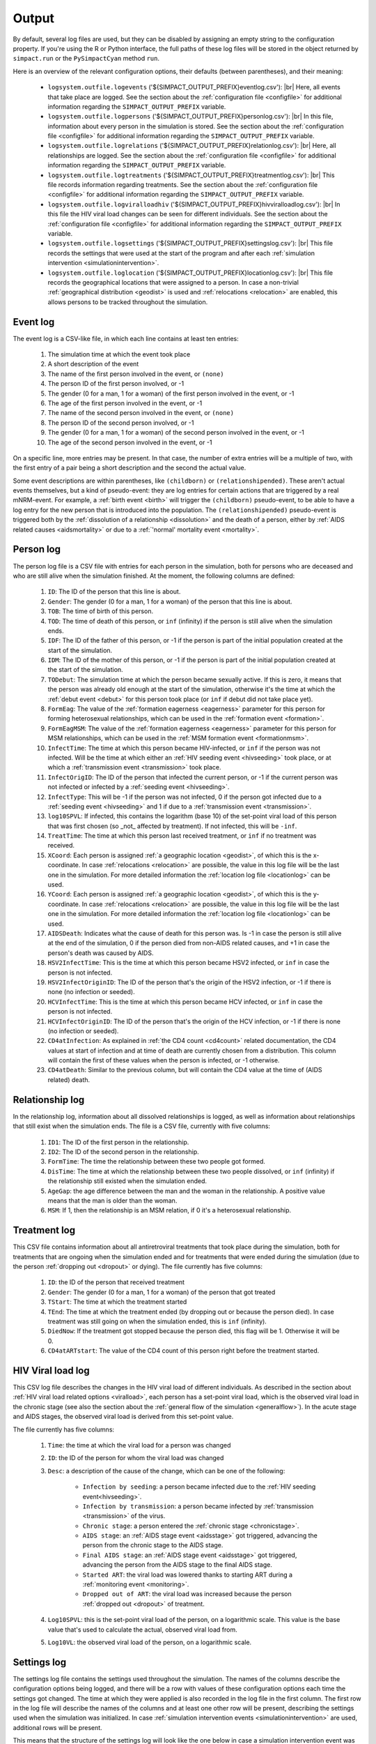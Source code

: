 .. This is just a definition of |br| to be able to force a line break somewhere

.. |br| raw:: html

   <br/>

.. _outputfiles:

Output
======

By default, several log files are used, but they can be disabled by assigning an
empty string to the configuration property. If you're using the R or Python
interface, the full paths of these log files will be stored in the object returned
by ``simpact.run`` or the ``PySimpactCyan`` method ``run``.

Here is an overview of the relevant configuration options, their defaults (between
parentheses), and their meaning:

 - ``logsystem.outfile.logevents`` ('${SIMPACT_OUTPUT_PREFIX}eventlog.csv'): |br|
   Here, all events that take place are logged. See the section about the
   :ref:`configuration file <configfile>` for additional information regarding
   the ``SIMPACT_OUTPUT_PREFIX`` variable.
 - ``logsystem.outfile.logpersons`` ('${SIMPACT_OUTPUT_PREFIX}personlog.csv'): |br|
   In this file, information about every person in the simulation is stored.
   See the section about the
   :ref:`configuration file <configfile>` for additional information regarding
   the ``SIMPACT_OUTPUT_PREFIX`` variable.
 - ``logsystem.outfile.logrelations`` ('${SIMPACT_OUTPUT_PREFIX}relationlog.csv'): |br|
   Here, all relationships are logged. See the section about the
   :ref:`configuration file <configfile>` for additional information regarding
   the ``SIMPACT_OUTPUT_PREFIX`` variable.
 - ``logsystem.outfile.logtreatments`` ('${SIMPACT_OUTPUT_PREFIX}treatmentlog.csv'): |br|
   This file records information regarding treatments. See the section about the
   :ref:`configuration file <configfile>` for additional information regarding
   the ``SIMPACT_OUTPUT_PREFIX`` variable.
 - ``logsystem.outfile.logviralloadhiv`` ('${SIMPACT_OUTPUT_PREFIX}hivviralloadlog.csv'): |br|
   In this file the HIV viral load changes can be seen for different individuals.
   See the section about the :ref:`configuration file <configfile>` for additional 
   information regarding the ``SIMPACT_OUTPUT_PREFIX`` variable.
 - ``logsystem.outfile.logsettings`` ('${SIMPACT_OUTPUT_PREFIX}settingslog.csv'): |br|
   This file records the settings that were used at the start of the program
   and after each :ref:`simulation intervention <simulationintervention>`.
 - ``logsystem.outfile.loglocation`` ('${SIMPACT_OUTPUT_PREFIX}locationlog.csv'): |br|
   This file records the geographical locations that were assigned to a person.
   In case a non-trivial :ref:`geographical distribution <geodist>` is used and
   :ref:`relocations <relocation>` are enabled, this allows persons to be tracked
   throughout the simulation.

Event log
^^^^^^^^^

The event log is a CSV-like file, in which each line contains at least ten
entries:

  1. The simulation time at which the event took place
  2. A short description of the event
  3. The name of the first person involved in the event, or ``(none)``
  4. The person ID of the first person involved, or -1
  5. The gender (0 for a man, 1 for a woman) of the first person involved
     in the event, or -1
  6. The age of the first person involved in the event, or -1
  7. The name of the second person involved in the event, or ``(none)``
  8. The person ID of the second person involved, or -1
  9. The gender (0 for a man, 1 for a woman) of the second person involved
     in the event, or -1
  10. The age of the second person involved in the event, or -1

On a specific line, more entries may be present. In that case, the number of extra
entries will be a multiple of two, with the first entry of a pair being a short
description and the second the actual value. 

Some event descriptions are within
parentheses, like ``(childborn)`` or ``(relationshipended)``. These aren't actual
events themselves, but a kind of pseudo-event: they are log entries for certain
actions that are triggered by a real mNRM-event. For example, a :ref:`birth event <birth>`
will trigger the ``(childborn)`` pseudo-event, to be able to have a log entry for
the new person that is introduced into the population. The ``(relationshipended)``
pseudo-event is triggered both by the :ref:`dissolution of a relationship <dissolution>`
and the death of a person, either by :ref:`AIDS related causes <aidsmortality>` or
due to a :ref:`'normal' mortality event <mortality>`.

.. _personlog:

Person log
^^^^^^^^^^

The person log file is a CSV file with entries for each person in the simulation,
both for persons who are deceased and who are still alive when the simulation
finished. At the moment, the following columns are defined:

  1. ``ID``: The ID of the person that this line is about.
  2. ``Gender``: The gender (0 for a man, 1 for a woman) of the person that this
     line is about.
  3. ``TOB``: The time of birth of this person.
  4. ``TOD``: The time of death of this person, or ``inf`` (infinity) if the
     person is still alive when the simulation ends.
  5. ``IDF``: The ID of the father of this person, or -1 if the person is part
     of the initial population created at the start of the simulation.
  6. ``IDM``: The ID of the mother of this person, or -1 if the person is part
     of the initial population created at the start of the simulation.
  7. ``TODebut``: The simulation time at which the person became sexually active.
     If this is zero, it means that the person was already old enough at the
     start of the simulation, otherwise it's the time at which the :ref:`debut event <debut>`
     for this person took place (or ``inf`` if debut did not take place yet).
  8. ``FormEag``: The value of the :ref:`formation eagerness <eagerness>` parameter for
     this person for forming heterosexual relationships, which can be used in 
     the :ref:`formation event <formation>`.
  9. ``FormEagMSM``: The value of the :ref:`formation eagerness <eagerness>` parameter for
     this person for MSM relationships, which can be used in the :ref:`MSM formation event <formationmsm>`.
  10. ``InfectTime``: The time at which this person became HIV-infected, or ``inf``
      if the person was not infected. Will be the time at which either an 
      :ref:`HIV seeding event <hivseeding>` took place, or at which a :ref:`transmission event <transmission>`
      took place.
  11. ``InfectOrigID``: The ID of the person that infected the current person, or -1
      if the current person was not infected or infected by a :ref:`seeding event <hivseeding>`.
  12. ``InfectType``: This will be -1 if the person was not infected, 0 if the person
      got infected due to a :ref:`seeding event <hivseeding>` and 1 if due to a 
      :ref:`transmission event <transmission>`.
  13. ``log10SPVL``: If infected, this contains the logarithm (base 10) of the set-point
      viral load of this person that was first chosen (so _not_ affected by treatment).
      If not infected, this will be ``-inf``.
  14. ``TreatTime``: The time at which this person last received treatment, or ``inf`` if
      no treatment was received.
  15. ``XCoord``: Each person is assigned :ref:`a geographic location <geodist>`, of which this
      is the x-coordinate. In case :ref:`relocations <relocation>` are possible, the value
      in this log file will be the last one in the simulation. For more detailed information
      the :ref:`location log file <locationlog>` can be used.
  16. ``YCoord``: Each person is assigned :ref:`a geographic location <geodist>`, of which this
      is the y-coordinate. In case :ref:`relocations <relocation>` are possible, the value
      in this log file will be the last one in the simulation. For more detailed information
      the :ref:`location log file <locationlog>` can be used.
  17. ``AIDSDeath``: Indicates what the cause of death for this person was. Is -1 in case
      the person is still alive at the end of the simulation, 0 if the person died from
      non-AIDS related causes, and +1 in case the person's death was caused by AIDS.
  18. ``HSV2InfectTime``: This is the time at which this person became HSV2 infected, or
      ``inf`` in case the person is not infected.
  19. ``HSV2InfectOriginID``: The ID of the person that's the origin of the HSV2 infection, or -1
      if there is none (no infection or seeded).
  20. ``HCVInfectTime``: This is the time at which this person became HCV infected, or
      ``inf`` in case the person is not infected.
  21. ``HCVInfectOriginID``: The ID of the person that's the origin of the HCV infection, or -1
      if there is none (no infection or seeded).
  22. ``CD4atInfection``: As explained in :ref:`the CD4 count <cd4count>` related
      documentation, the CD4 values at start of infection and at time of death are currently
      chosen from a distribution. This column will contain the first of these values when
      the person is infected, or -1 otherwise.
  23. ``CD4atDeath``: Similar to the previous column, but will contain the CD4 value at the
      time of (AIDS related) death.

Relationship log
^^^^^^^^^^^^^^^^

In the relationship log, information about all dissolved relationships is logged, as
well as information about relationships that still exist when the simulation ends. The
file is a CSV file, currently with five columns:

  1. ``ID1``: The ID of the first person in the relationship.
  2. ``ID2``: The ID of the second person in the relationship.
  3. ``FormTime``: The time the relationship between these two people got formed.
  4. ``DisTime``: The time at which the relationship between these two people dissolved,
     or ``inf`` (infinity) if the relationship still existed when the simulation ended.
  5. ``AgeGap``: the age difference between the man and the woman in the relationship.
     A positive value means that the man is older than the woman.
  6. ``MSM``: If 1, then the relationship is an MSM relation, if 0 it's a heterosexual
     relationship.

Treatment log
^^^^^^^^^^^^^

This CSV file contains information about all antiretroviral treatments that took place 
during the simulation, both for treatments that are ongoing when the simulation ended
and for treatments that were ended during the simulation (due to the person :ref:`dropping out <dropout>`
or dying). The file currently has five columns:

  1. ``ID``: the ID of the person that received treatment
  2. ``Gender``: The gender (0 for a man, 1 for a woman) of the person that got treated
  3. ``TStart``: The time at which the treatment started
  4. ``TEnd``: The time at which the treatment ended (by dropping out or because the person
     died). In case treatment was still going on when the simulation ended, this is
     ``inf`` (infinity).
  5. ``DiedNow``: If the treatment got stopped because the person died, this flag will be 1.
     Otherwise it will be 0.
  6. ``CD4atARTstart``: The value of the CD4 count of this person right before the treatment
     started.

HIV Viral load log
^^^^^^^^^^^^^^^^^^

This CSV log file describes the changes in the HIV viral load of different individuals.
As described in the section about :ref:`HIV viral load related options <viralload>`, each
person has a set-point viral load, which is the observed viral load in the chronic stage 
(see also the section about the :ref:`general flow of the simulation <generalflow>`). In 
the acute stage and AIDS stages, the observed viral load is derived from this set-point 
value.

The file currently has five columns: 

 1. ``Time``: the time at which the viral load for a person was changed
 2. ``ID``: the ID of the person for whom the viral load was changed
 3. ``Desc``: a description of the cause of the change, which can be one of the following:

     - ``Infection by seeding``: a person became infected due to the :ref:`HIV seeding event<hivseeding>`.
     - ``Infection by transmission``: a person became infected by :ref:`transmission <transmission>`
       of the virus.
     - ``Chronic stage``: a person entered the :ref:`chronic stage <chronicstage>`.
     - ``AIDS stage``: an :ref:`AIDS stage event <aidsstage>` got triggered, advancing the person
       from the chronic stage to the AIDS stage.
     - ``Final AIDS stage``: an :ref:`AIDS stage event <aidsstage>` got triggered, advancing
       the person from the AIDS stage to the final AIDS stage.
     - ``Started ART``: the viral load was lowered thanks to starting ART during a
       :ref:`monitoring event <monitoring>`.
     - ``Dropped out of ART``: the viral load was increased because the person 
       :ref:`dropped out <dropout>` of treatment.

 4. ``Log10SPVL``: this is the set-point viral load of the person, on a logarithmic scale.
    This value is the base value that's used to calculate the actual, observed viral load
    from.
 5. ``Log10VL``: the observed viral load of the person, on a logarithmic scale.

Settings log
^^^^^^^^^^^^

The settings log file contains the settings used throughout the simulation. The names of
the columns describe the configuration options being logged, and there will be a row with
values of these configuration options each time the settings got changed. The time at which
they were applied is also recorded in the log file in the first column.
The first row in the log file will describe the names of the columns and at least one
other row will be present, describing the settings used when the simulation was initialized.
In case :ref:`simulation intervention events <simulationintervention>` are used, additional rows
will be present.

This means that the structure of the settings log will look like the one below in case a
simulation intervention event was used to change a parameter of the :ref:`'agegap' formation hazard <agegaphazard>`
after ten years in the simulation::

    "t","aidsstage.final", ..., "formation.hazard.agegap.baseline", ...
     0 ,             0.5 , ...,                               0.1 , ...
    10 ,             0.5 , ...,                               0.2 , ...


.. _locationlog:

Location log
^^^^^^^^^^^^

The :ref:`person log file <personlog>` records the :ref:`geographical location <geodist>` of a
person, but this is only the last known location. By default, the location of a
person is set to (0, 0), but if a non-trivial geographical distribution is used instead,
:ref:`relocation events <relocation>` may be of interest. In this case however, a person
can have multiple locations throughout the simulation, and a single entry in the
:ref:`person log file <personlog>` will no longer suffice.

For this reason, each time a person is assigned a 2D location, an entry is written to
a location log file. The columns in this file are:

 1. ``Time``: the time at which the person was assigned the specified location.
 2. ``ID``: the identifier of the person this location applies to.
 3. ``XCoord``: the x-coordinate of the location of the person.
 4. ``YCoord``: the y-coordinate of the location of the person.

